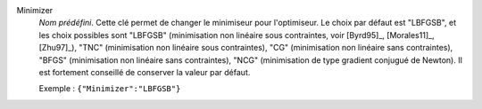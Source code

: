 .. index::
    single: Minimizer
    pair: Minimizer ; LBFGSB
    pair: Minimizer ; TNC
    pair: Minimizer ; CG
    pair: Minimizer ; BFGS
    pair: Minimizer ; NCG

Minimizer
  *Nom prédéfini*. Cette clé permet de changer le minimiseur pour l'optimiseur.
  Le choix par défaut est "LBFGSB", et les choix possibles sont
  "LBFGSB" (minimisation non linéaire sous contraintes, voir [Byrd95]_, [Morales11]_, [Zhu97]_),
  "TNC" (minimisation non linéaire sous contraintes),
  "CG" (minimisation non linéaire sans contraintes),
  "BFGS" (minimisation non linéaire sans contraintes),
  "NCG" (minimisation de type gradient conjugué de Newton).
  Il est fortement conseillé de conserver la valeur par défaut.

  Exemple :
  ``{"Minimizer":"LBFGSB"}``
